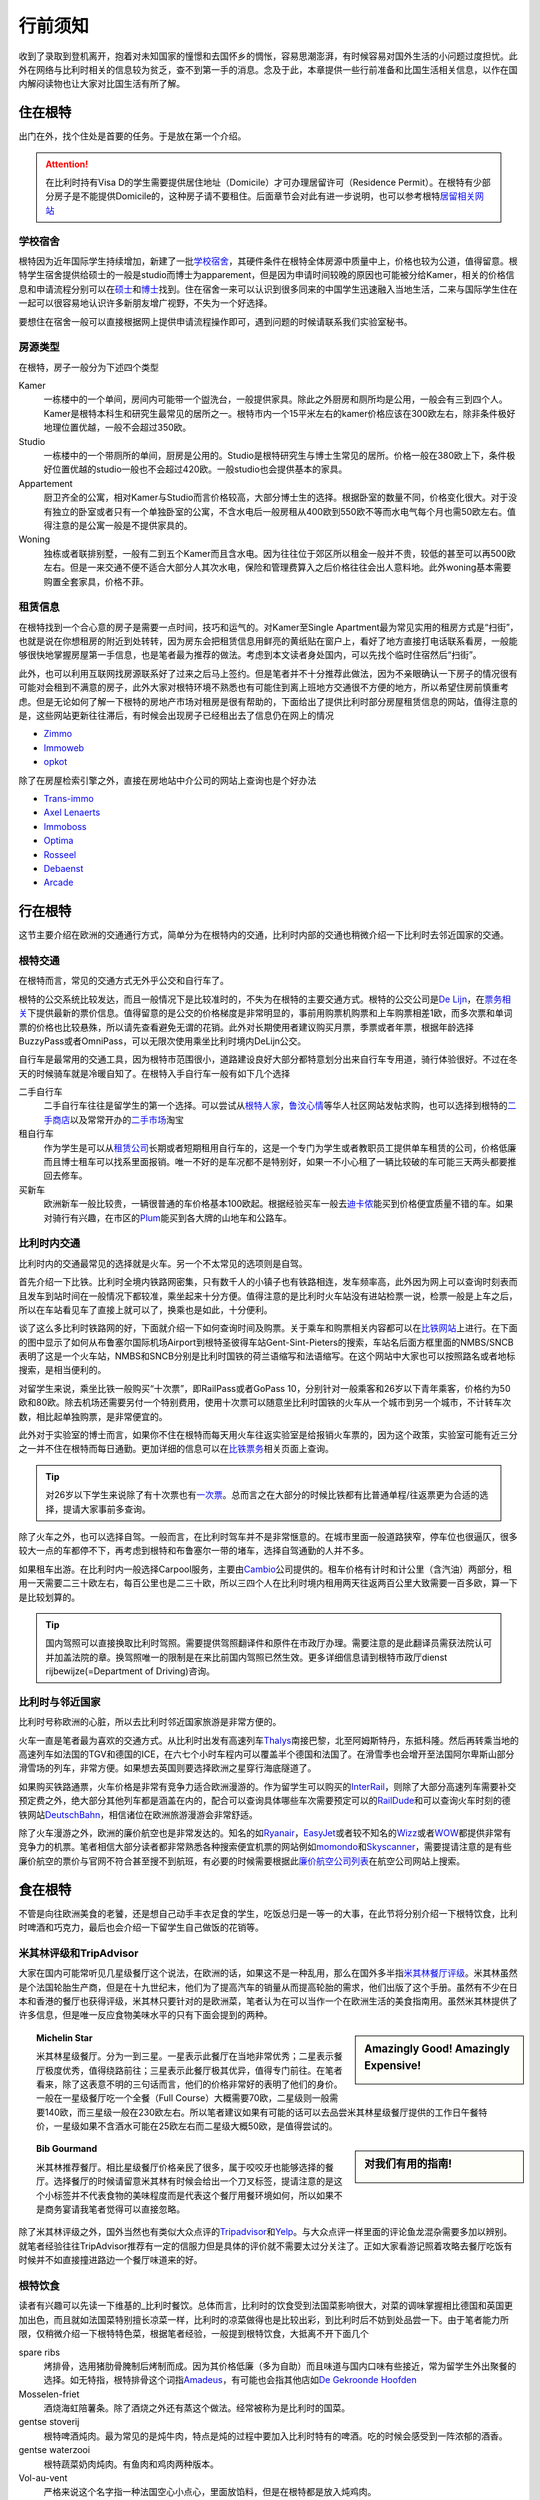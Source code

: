 ==============
行前须知
==============

收到了录取到登机离开，抱着对未知国家的憧憬和去国怀乡的惆怅，容易思潮澎湃，有时候容易对国外生活的小问题过度担忧。此外在网络与比利时相关的信息较为贫乏，查不到第一手的消息。念及于此，本章提供一些行前准备和比国生活相关信息，以作在国内解闷读物也让大家对比国生活有所了解。

住在根特
---------------
出门在外，找个住处是首要的任务。于是放在第一个介绍。

.. attention:: 在比利时持有Visa D的学生需要提供居住地址（Domicile）才可办理居留许可（Residence Permit）。在根特有少部分房子是不能提供Domicile的，这种房子请不要租住。后面章节会对此有进一步说明，也可以参考根特\ 居留相关网站_\

..  _居留相关网站: http://www.gent.be/eCache/STN/1/40/978.html

学校宿舍
~~~~~~~~~

根特因为近年国际学生持续增加，新建了一批\ 学校宿舍_\，其硬件条件在根特全体房源中质量中上，价格也较为公道，值得留意。根特学生宿舍提供给硕士的一般是studio而博士为apparement，但是因为申请时间较晚的原因也可能被分给Kamer，相关的价格信息和申请流程分别可以在\ 硕士_\和\ 博士_\找到。住在宿舍一来可以认识到很多同来的中国学生迅速融入当地生活，二来与国际学生住在一起可以很容易地认识许多新朋友增广视野，不失为一个好选择。

要想住在宿舍一般可以直接根据网上提供申请流程操作即可，遇到问题的时候请联系我们实验室秘书。

.. _学校宿舍: https://www.ugent.be/en/facilities/housing
.. _硕士: https://www.ugent.be/en/facilities/housing/degree.htm
.. _博士: https://www.ugent.be/en/facilities/housing/phd.htm

房源类型
~~~~~~~~~
在根特，房子一般分为下述四个类型

Kamer
  一栋楼中的一个单间，房间内可能带一个盥洗台，一般提供家具。除此之外厨房和厕所均是公用，一般会有三到四个人。Kamer是根特本科生和研究生最常见的居所之一。根特市内一个15平米左右的kamer价格应该在300欧左右，除非条件极好地理位置优越，一般不会超过350欧。

Studio
  一栋楼中的一个带厕所的单间，厨房是公用的。Studio是根特研究生与博士生常见的居所。价格一般在380欧上下，条件极好位置优越的studio一般也不会超过420欧。一般studio也会提供基本的家具。

Appartement
  厨卫齐全的公寓，相对Kamer与Studio而言价格较高，大部分博士生的选择。根据卧室的数量不同，价格变化很大。对于没有独立的卧室或者只有一个单独卧室的公寓，不含水电后一般房租从400欧到550欧不等而水电气每个月也需50欧左右。值得注意的是公寓一般是不提供家具的。

Woning
  独栋或者联排别墅，一般有二到五个Kamer而且含水电。因为往往位于郊区所以租金一般并不贵，较低的甚至可以再500欧左右。但是一来交通不便不适合大部分人其次水电，保险和管理费算入之后价格往往会出人意料地。此外woning基本需要购置全套家具，价格不菲。
  
租赁信息
~~~~~~~~~

在根特找到一个合心意的房子是需要一点时间，技巧和运气的。对Kamer至Single Apartment最为常见实用的租房方式是“扫街”，也就是说在你想租房的附近到处转转，因为房东会把租赁信息用鲜亮的黄纸贴在窗户上，看好了地方直接打电话联系看房，一般能够很快地掌握房屋第一手信息，也是笔者最为推荐的做法。考虑到本文读者身处国内，可以先找个临时住宿然后“扫街”。

此外，也可以利用互联网找房源联系好了过来之后马上签约。但是笔者并不十分推荐此做法，因为不亲眼确认一下房子的情况很有可能对会租到不满意的房子，此外大家对根特环境不熟悉也有可能住到离上班地方交通很不方便的地方，所以希望住房前慎重考虑。但是无论如何了解一下根特的房地产市场对租房是很有帮助的，下面给出了提供比利时部分房屋租赁信息的网站，值得注意的是，这些网站更新往往滞后，有时候会出现房子已经租出去了信息仍在网上的情况

- \ Zimmo_\
- \ Immoweb_\
- \ opkot_\

.. _Zimmo: http://www.zimmo.be/nl/
.. _Immoweb: http://www.immoweb.be/en/
.. _opkot: http://www.opkotingent.be/

除了在房屋检索引擎之外，直接在房地站中介公司的网站上查询也是个好办法

- \ Trans-immo_\
- \ `Axel Lenaerts`_\
- \ Immoboss_\
- \ Optima_\
- \ Rosseel_\
- \ Debaenst_\
- \ Arcade_\

.. _Trans-immo: http://www.trans-immo.be/
.. _Axel Lenaerts: http://www.axellenaerts.be/
.. _Immoboss: http://www.immoboss.be/
.. _Optima: http://www.optimaglobalestate.be/
.. _Rosseel: http://rosseel.be/
.. _Debaenst: http://www.vastgoeddebaenst.be/nl/
.. _Arcade: http://www.arcade-vastgoed.be/

行在根特
---------------
这节主要介绍在欧洲的交通通行方式，简单分为在根特内的交通，比利时内部的交通也稍微介绍一下比利时去邻近国家的交通。

根特交通
~~~~~~~~~

在根特而言，常见的交通方式无外乎公交和自行车了。

根特的公交系统比较发达，而且一般情况下是比较准时的，不失为在根特的主要交通方式。根特的公交公司是\ `De Lijn`_\，在\ 票务相关_\下提供最新的票价信息。值得留意的是公交的价格梯度是非常明显的，事前用购票机购票和上车购票相差1欧，而多次票和单词票的价格也比较悬殊，所以请先查看避免无谓的花销。此外对长期使用者建议购买月票，季票或者年票，根据年龄选择BuzzyPass或者OmniPass，可以无限次使用乘坐比利时境内DeLijn公交。

.. _De Lijn: http://www.delijn.be/index.htm
.. _票务相关: http://www.delijn.be/en/vervoerbewijzen/index.htm?init=true

自行车是最常用的交通工具，因为根特市范围很小，道路建设良好大部分都特意划分出来自行车专用道，骑行体验很好。不过在冬天的时候骑车就是冷暖自知了。在根特入手自行车一般有如下几个选择

二手自行车
  二手自行车往往是留学生的第一个选择。可以尝试从\ 根特人家_\，\ 鲁汶心情_\等华人社区网站发帖求购，也可以选择到根特的\ 二手商店_\以及常常开办的\ 二手市场_\淘宝

租自行车
  作为学生是可以从\ 租赁公司_\长期或者短期租用自行车的，这是一个专门为学生或者教职员工提供单车租赁的公司，价格低廉而且博士租车可以找系里面报销。唯一不好的是车况都不是特别好，如果一不小心租了一辆比较破的车可能三天两头都要推回去修车。
  
买新车
  欧洲新车一般比较贵，一辆很普通的车价格基本100欧起。根据经验买车一般去\ 迪卡侬_\能买到价格便宜质量不错的车。如果对骑行有兴趣，在市区的\ Plum_\能买到各大牌的山地车和公路车。
  
.. _根特人家: http://www.gente.be/
.. _鲁汶心情: http://www.luwenxinqing.com/
.. _二手商店: http://www.gent.be/eCache/STN/1/52/157.html
.. _二手市场: http://www.visitgent.be/en/markets
.. _租赁公司: http://www.studentenmobiliteit.be/
.. _迪卡侬: http://www.decathlon.be/
.. _Plum: www.plum-gent.com

  
比利时内交通
~~~~~~~~~~~~~

比利时内的交通最常见的选择就是火车。另一个不太常见的选项则是自驾。

首先介绍一下比铁。比利时全境内铁路网密集，只有数千人的小镇子也有铁路相连，发车频率高，此外因为网上可以查询时刻表而且发车到站时间在一般情况下都较准，乘坐起来十分方便。值得注意的是比利时火车站没有进站检票一说，检票一般是上车之后，所以在车站看见车了直接上就可以了，换乘也是如此，十分便利。

谈了这么多比利时铁路网的好，下面就介绍一下如何查询时间及购票。关于乘车和购票相关内容都可以在\ 比铁网站_\上进行。在下面的图中显示了如何从布鲁塞尔国际机场Airport到根特圣彼得车站Gent-Sint-Pieters的搜索，车站名后面方框里面的NMBS/SNCB表明了这是一个火车站，NMBS和SNCB分别是比利时国铁的荷兰语缩写和法语缩写。在这个网站中大家也可以按照路名或者地标搜索，是相当便利的。

.. image:: rail.png
	:width: 750px
	
对留学生来说，乘坐比铁一般购买“十次票”，即RailPass或者GoPass 10，分别针对一般乘客和26岁以下青年乘客，价格约为50欧和80欧。除去机场还需要另付一个特别费用，使用十次票可以随意坐比利时国铁的火车从一个城市到另一个城市，不计转车次数，相比起单独购票，是非常便宜的。

此外对于实验室的博士而言，如果你不住在根特而每天用火车往返实验室是给报销火车票的，因为这个政策，实验室可能有近三分之一并不住在根特而每日通勤。更加详细的信息可以在\ 比铁票务_\相关页面上查询。
	
.. _比铁网站: http://www.belgianrail.be/en/Dfault.aspx除非坐火车去机场还需要另付一个特别费用。
.. _比铁票务: http://www.belgianrail.be/en/travel-tickets.aspx

.. tip:: 对26岁以下学生来说除了有十次票也有\ 一次票_\。总而言之在大部分的时候比铁都有比普通单程/往返票更为合适的选择，提请大家事前多查询。

.. _一次票: http://www.belgianrail.be/en/travel-tickets/tickets/go-pass-1.aspx

除了火车之外，也可以选择自驾。一般而言，在比利时驾车并不是非常惬意的。在城市里面一般道路狭窄，停车位也很逼仄，很多较大一点的车都停不下，再考虑到根特和布鲁塞尔一带的堵车，选择自驾通勤的人并不多。

如果租车出游。在比利时内一般选择Carpool服务，主要由\ Cambio_\公司提供的。租车价格有计时和计公里（含汽油）两部分，租用一天需要二三十欧左右，每百公里也是二三十欧，所以三四个人在比利时境内租用两天往返两百公里大致需要一百多欧，算一下是比较划算的。

.. _Cambio: http://www.eurostop.be/

.. tip:: 国内驾照可以直接换取比利时驾照。需要提供驾照翻译件和原件在市政厅办理。需要注意的是此翻译员需获法院认可并加盖法院的章。换驾照唯一的限制是在来比前国内驾照已然生效。更多详细信息请到根特市政厅dienst rijbewijze(=Department of Driving)咨询。
                                                                                   

比利时与邻近国家
~~~~~~~~~~~~~~~~~~

比利时号称欧洲的心脏，所以去比利时邻近国家旅游是非常方便的。

火车一直是笔者最为喜欢的交通方式。从比利时出发有高速列车\ Thalys_\南接巴黎，北至阿姆斯特丹，东抵科隆。然后再转乘当地的高速列车如法国的TGV和德国的ICE，在六七个小时车程内可以覆盖半个德国和法国了。在滑雪季也会增开至法国阿尔卑斯山部分滑雪场的列车，非常方便。如果想去英国则要选择欧洲之星穿行海底隧道了。

如果购买铁路通票，火车价格是非常有竞争力适合欧洲漫游的。作为留学生可以购买的\ InterRail_\，则除了大部分高速列车需要补交预定费之外，绝大部分其他列车都是涵盖在内的，配合可以查询具体哪些车次需要预定可以的\ RailDude_\和可以查询火车时刻的德铁网站\ DeutschBahn_\，相信诸位在欧洲旅游漫游会非常舒适。

除了火车漫游之外，欧洲的廉价航空也是非常发达的。知名的如\ Ryanair_\ ，\ EasyJet_\或者较不知名的\ Wizz_\或者\ WOW_\都提供非常有竞争力的机票。笔者相信大部分读者都非常熟悉各种搜索便宜机票的网站例如\ momondo_\和\ Skyscanner_\，需要提请注意的是有些廉价航空的票价与官网不符合甚至搜不到航班，有必要的时候需要根据此\ 廉价航空公司列表_\在航空公司网站上搜索。

.. _Thalys: https://www.thalys.com/be/en/
.. _InterRail: http://www.interrail.eu/
.. _RailDude: http://www.raildude.com/cn/interrail-%E8%AE%A2%E5%BA%A7-%E4%B8%8E-%E5%B7%AE%E4%BB%B7%E8%B4%B9
.. _DeutschBahn: http://www.bahn.de/p_en/view/index.shtml
.. _Ryanair: http://www.ryanair.com/en/
.. _EasyJet: http://www.easyjet.com/en/
.. _Wizz: http://wizzair.com
.. _WOW: http://wowair.com/
.. _momondo: http://www.momondo.com/
.. _Skyscanner: http://www.skyscanner.net
.. _廉价航空公司列表: http://en.wikipedia.org/wiki/List_of_low-cost_airlines


食在根特
------------------
不管是向往欧洲美食的老饕，还是想自己动手丰衣足食的学生，吃饭总归是一等一的大事，在此节将分别介绍一下根特饮食，比利时啤酒和巧克力，最后也会介绍一下留学生自己做饭的花销等。

米其林评级和TripAdvisor
~~~~~~~~~~~~~~~~~~~~~~~~~
大家在国内可能常听见几星级餐厅这个说法，在欧洲的话，如果这不是一种乱用，那么在国外多半指\ 米其林餐厅评级_\。米其林虽然是个法国轮胎生产商，但是在十九世纪末，他们为了提高汽车的销量从而提高轮胎的需求，他们出版了这个手册。虽然有不少在日本和香港的餐厅也获得评级，米其林只要针对的是欧洲菜，笔者认为在可以当作一个在欧洲生活的美食指南用。虽然米其林提供了许多信息，但是唯一反应食物美味水平的只有下面会提到的两种。

.. sidebar:: Amazingly Good! Amazingly Expensive!
   
	.. image:: michelin1.jpeg
		:width: 180px

.. topic:: Michelin Star
	
	米其林星级餐厅。分为一到三星。一星表示此餐厅在当地非常优秀；二星表示餐厅极度优秀，值得绕路前往；三星表示此餐厅极其优异，值得专门前往。在笔者看来，除了这表意不明的三句话而言，他们的价格非常好的表明了他们的身价。一般在一星级餐厅吃一个全餐（Full Course）大概需要70欧，二星级则一般需要140欧，而三星级一般在230欧左右。所以笔者建议如果有可能的话可以去品尝米其林星级餐厅提供的工作日午餐特价，一星级如果不含酒水可能在25欧左右而二星级大概50欧，是值得尝试的。

.. sidebar:: 对我们有用的指南!
   
	.. image:: michelin2.jpeg
		:width: 180px

.. topic:: Bib Gourmand
	
	米其林推荐餐厅。相比星级餐厅价格亲民了很多，属于咬咬牙也能够选择的餐厅。选择餐厅的时候请留意米其林有时候会给出一个刀叉标签，提请注意的是这个小标签并不代表食物的美味程度而是代表这个餐厅用餐环境如何，所以如果不是商务宴请我笔者觉得可以直接忽略。
   
.. _米其林餐厅评级: hhttp://www.viamichelin.com/

除了米其林评级之外，国外当然也有类似大众点评的\ Tripadvisor_\和\ Yelp_\。与大众点评一样里面的评论鱼龙混杂需要多加以辨别。就笔者经验往往TripAdvisor推荐有一定的信服力但是具体的评价就不需要太过分关注了。正如大家看游记照着攻略去餐厅吃饭有时候并不如直接撞进路边一个餐厅味道来的好。

.. _Yelp: http://www.yelp.com/
.. _Tripadvisor: http://www.tripadvisor.com/


根特饮食
~~~~~~~~~~~~~~~~~~
读者有兴趣可以先读一下维基的\ _比利时餐饮\。总体而言，比利时的饮食受到法国菜影响很大，对菜的调味掌握相比德国和英国更加出色，而且就如法国菜特别擅长凉菜一样，比利时的凉菜做得也是比较出彩，到比利时后不妨到处品尝一下。由于笔者能力所限，仅稍微介绍一下根特特色菜，根据笔者经验，一般提到根特饮食，大抵离不开下面几个
	
spare ribs
	烤排骨，选用猪肋骨腌制后烤制而成。因为其价格低廉（多为自助）而且味道与国内口味有些接近，常为留学生外出聚餐的选择。如无特指，根特排骨这个词指\ Amadeus_\，有可能也会指其他店如\ `De Gekroonde Hoofden`_\	
	
Mosselen-friet	
	酒烧海虹陪薯条。除了酒烧之外还有蒸这个做法。经常被称为是比利时的国菜。
	
gentse stoverij
	根特啤酒炖肉。最为常见的是炖牛肉，特点是炖的过程中要加入比利时特有的啤酒。吃的时候会感受到一阵浓郁的酒香。

gentse waterzooi
	根特蔬菜奶肉炖肉。有鱼肉和鸡肉两种版本。
	
Vol-au-vent
	严格来说这个名字指一种法国空心小点心，里面放馅料，但是在根特都是放入炖鸡肉。
		
.. _比利时餐饮: http://en.wikipedia.org/wiki/Belgian_cuisine
.. _Amadeus: http://amadeus-resto.be/?lang=en
.. _De Gekroonde Hoofden: http://www.degekroondehoofden.be/


啤酒巧克力
~~~~~~~~~~~~~~~~~
比利时啤酒是世界知名的。在此我想特别介绍一下修道院啤酒（Trappist Beer）。修道院啤酒顾名思义即由修士酿造的啤酒，在啤酒的领域中名气很大，评价也很高。统共十个品牌的修道院啤酒中比利时总共占六家，事实上三家仅仅仅仅在近一两年才加入，所以基本可以说修道院啤酒就是比利时特产，来到比利时是一定要多多品尝的。这六家比利时啤酒分别是

- \ Rochefort_\
- \ Westmalle_\
- \ Westvleteren_\
- \ Chimay_\
- \ Orvay_\
- \ Achel_\

除了最知名的修道院啤酒之外，比利时酿酒作坊遍布全境，有各种各样口味的啤酒，比如香蕉啤酒，芒果啤酒，藜麦啤酒等等，如果有兴趣的可以多尝试一下。

除了啤酒之外，比利时夹心巧克力（Belgian Praline）也是非常有名的。自从1912年在比利时被发明之后，比利时一直以出产顶级巧克力而自豪[#]_。我相信不用我介绍大家可能已经听过Godiva，Neuhaus和Leonidas等品牌，但是我在这更想介绍Neuhaus巧克力工厂店和独立巧克力店。

\ Neuhaus巧克力工厂店_\以可以随便试吃闻名，店内所有巧克力盒子都是打开的，可以随便拿随便吃。除了Neuhaus限量工艺或者特别的巧克力基本在店里都能找到试吃，实在是巧克力爱好者的第一站。而且在店内购买价格也十分低廉，如果有兴趣不妨采购一些回国赠送亲友。

但是比利时巧克力世界闻名还有手工巧克力。手工巧克力一般指是由糕点师（pâtissier ）或是巧克力师（Chocolatier）手工制作而成的巧克力。一般均有独立的店铺，比如\ `Planet Chocolate`_\，\ Sasaki_\等。值得一提的是\ `Le Saint-Aulaye`_\的Ryan Stevenson和\ `La Dacquoise`_\的Dmitiri Salmon，这两人都曾经代表比利时参加世界巧克力大师赛决赛（World Chocolate Masters Finals）如果有机会不妨去尝试一下。

.. _Rochefort: http://en.wikipedia.org/wiki/Rochefort_Brewery
.. _Westmalle: http://en.wikipedia.org/wiki/Westmalle_Brewery
.. _Westvleteren: http://en.wikipedia.org/wiki/Westvleteren_Brewery
.. _Chimay: http://en.wikipedia.org/wiki/Chimay_Brewery
.. _Orvay: http://en.wikipedia.org/wiki/Orval_Brewery
.. _Achel: http://en.wikipedia.org/wiki/Achel_Brewery

.. _Neuhaus巧克力工厂店: https://www.google.com/maps/preview?ie=UTF-8&fb=1&cid=9843689833181837381&q=Neuhaus+Vlezenbeek&ei=q4nwU4P7CqnM0QWL0YGYAQ&ved=0CJ8BEPwSMAs

.. _Planet Chocolate: http://www.planetechocolat.be/
.. _Sasaki: http://www.patisserie-sasaki.be/ 
.. _Le Saint-Aulaye: http://saintaulaye.be/
.. _La Dacquoise: http://www.la-dacquoise.be/

.. [#] 虽然坊间一直批评比利时巧克力水平下降，因为代表世界巧克力最高水平的世界巧克力大师赛比利时仅在2005年获得优胜 


中餐
~~~~~~~~~~~~~~~~~~~~

抵御根特寒潮
-------------
带什么衣服是出国前都会碰到的问题，对在比利时常驻的人来说最简单的答案当然就是都带上如果不够再买。但是如果仅过来交换一年半年的，选择带的衣物就有一定的意义了。所以在此节将介绍一下比利时的天气让大家考虑携带的衣物，同时也会谈到当地留学生是如何购买衣服的。

.. image:: weather.png
	:width: 750px

比利时属于比较典型的海洋性气候，如下图所示，四季温度变化并不剧烈，冬天最冷一般也不会低于零下五六度，所以冬天下雪并不多见，雨夹雪反而稀松平常。切莫太过高兴，因为根特冬季相对潮湿，虽然温度不低，体感温度也着实够冷的。在夏天气温不高，最热的时候一般三十度刚出头，而且晚上基本都是二十度左右，所以可以说根特一年中有三百天是适合穿长袖的，穿短袖的时间很短。所以如果对携带衣物有取舍的话，建议多带长袖。

除了气候温和之外，海洋性气候的降水量也很充沛，简单来说就是淅淅沥沥的小雨经常下个没完，在这个时候如果有件防水防风的风衣是比较惬意的。冬天雨夹雪的时候如果套件防风保暖的大衣也是比较重要的。

在国内习惯了网购的各位到了根特可能会相当不适应，因为网购在欧洲并不方便。这或许是由于下面两个原因，相比于淘宝，eBay非常不给力，价格并不十分有竞争力不说邮费一跨国（德国法国那也是国际快递）邮资往往会让人觉得很无奈。相比于美国每个品牌发达的直销，特别是官网提供的折扣，在欧洲的品牌网站上往往都是正价，很少见打折一说。因此网购的价格优势基本为零，反而因为不能亲自试穿有时候会带来更多的问题。

当地留学生一般会选择每年两度（大概七月和一月）的打折季在市区的购物街选购，或者到遍布欧洲的“工厂店” Factory Outlet选购。与比利时靠近Roermond打折村是欧洲最大的打折村之一，可以选择参加学联组织的活动或者自行前往，在购物村徜徉一日基本上便可满足购物所需了。


我还想带这个！
------------------
除了基本的衣食住行之外，现代生活总有各种各样的需求，不过网上盛传的各种出国行李清单往往容易把人吓坏，让人感慨那并不是留学而是搬家。其实一般来说国内能买到的东西国外都能买到，可能价格上稍有区别但是很少见国内很便宜国外贵得发指的物品，所以大可不必什么都带过来。下面会提到一些常见的要带的物品，并稍加介绍。

电子消费品
~~~~~~~~~~~~~~~~~~
常说留学生三大消费电子是电脑，相机，手机。借着出国良机，想把自己手里的东西全部都裁汰了是人之常情，笔者也一向认为如果这些电子产品会给生活带来许多便捷，如果有富裕何不更换。不过关于手机我想提醒一下大家，在根特手机并不如国内那么重要。

在国内手机是消磨交通时间，上课时间，睡前时间的神器，而且与人联系的十分方便。不过在欧洲并不完全如此，首先根特是个小城市，每日通勤时间很短，并没有太多交通时间要消磨；上课的时候可以直接拿个电脑出来，比手机好玩多了；至于联系的话，与国内的小伙伴的联系基本是靠微信和QQ，与国外的小伙伴泰半是WhatsApp和Facebook，与不太熟悉如教授一般都是邮件。可以说打电话通话的需求并不高。当然我并不是让大家不要买手机，只是想提醒一下与国内的区别。

此外想要提醒博士生的是，光电实验室会给博士配发笔记本电脑或者台式机，配置相对来说也是比较高端的机型，所以如果不是喜欢双电脑工作，并不需要在国内换新电脑。

药品
~~~~~~~~~~~~~~~~~~
出门带药一般有三个原因，一是不懂怎么形容自己身上的症状，二是担心看病太贵，三是担心国外的药“吃不惯”。

笔者对带药持较负面态度。最关键的一点是作为没有接收过医疗培训的人，自己给自己“诊疗”很难做到对症下药，有可能忽视大病征兆而带来更负面的影响。笔者一向认为身体不适应该看病。

此外，如果出国之后如果连得病之后都不懂怎么形容未免让人觉得可能有些太弱了。关于费用，因为比利时贯彻社会医疗保障制度，基本上看病开销并不高，普通门诊几欧即可，药品的价格也并不是很贵。至于药品“吃不惯”的问题，事实上大家稍微查一下就发现我们在国内开的药绝大部分都是西药，此外笔者认为过分强调东西方人不同也未免有因噎废食之感。

小生活用品
~~~~~~~~~~~~~~~~~~

开学前准备
-----------------
在这一章将主要介绍一些在实验室常用的软件，可能更多的针对于博士生，未必需要在国内花时间掌握，但是希望至少有个概念，等用到的时候可以再阅读更加有针对性的内容。

Python
~~~~~~~~~~~~~~~~~

MATLAB 
~~~~~~~~~~~~~~~~~

LaTeX
~~~~~~~~~~~~~~~~~